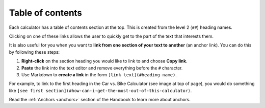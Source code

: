 .. _tableOfContents:

Table of contents
=====================

.. _tableOfContentsExample:
.. figure:: table-of-contents-example.png
  :width: 100%
  :alt: example of a table of contents on the calculator page
  :align: center 

Each calculator has a table of contents section at the top. This is created from the level 2 (``##``) heading names.

Clicking on one of these links allows the user to quickly get to the part of the text that interests them.

It is also useful for you when you want to **link from one section of your text to another** (an anchor link). You can do this by following these steps:

#. **Right-click** on the section heading you would like to link to and choose **Copy link**.
#. **Paste** the link into the text editor and remove everything before the ``#`` character.
#. Use Markdown to **create a link** in the form ``[link text](#heading-name)``.

For example, to link to the first heading in the Car vs. Bike Calculator (see image at top of page), you would do something like ``[see first section](#how-can-i-get-the-most-out-of-this-calculator)``.

Read the :ref:`Anchors <anchors>` section of the Handbook to learn more about anchors.
